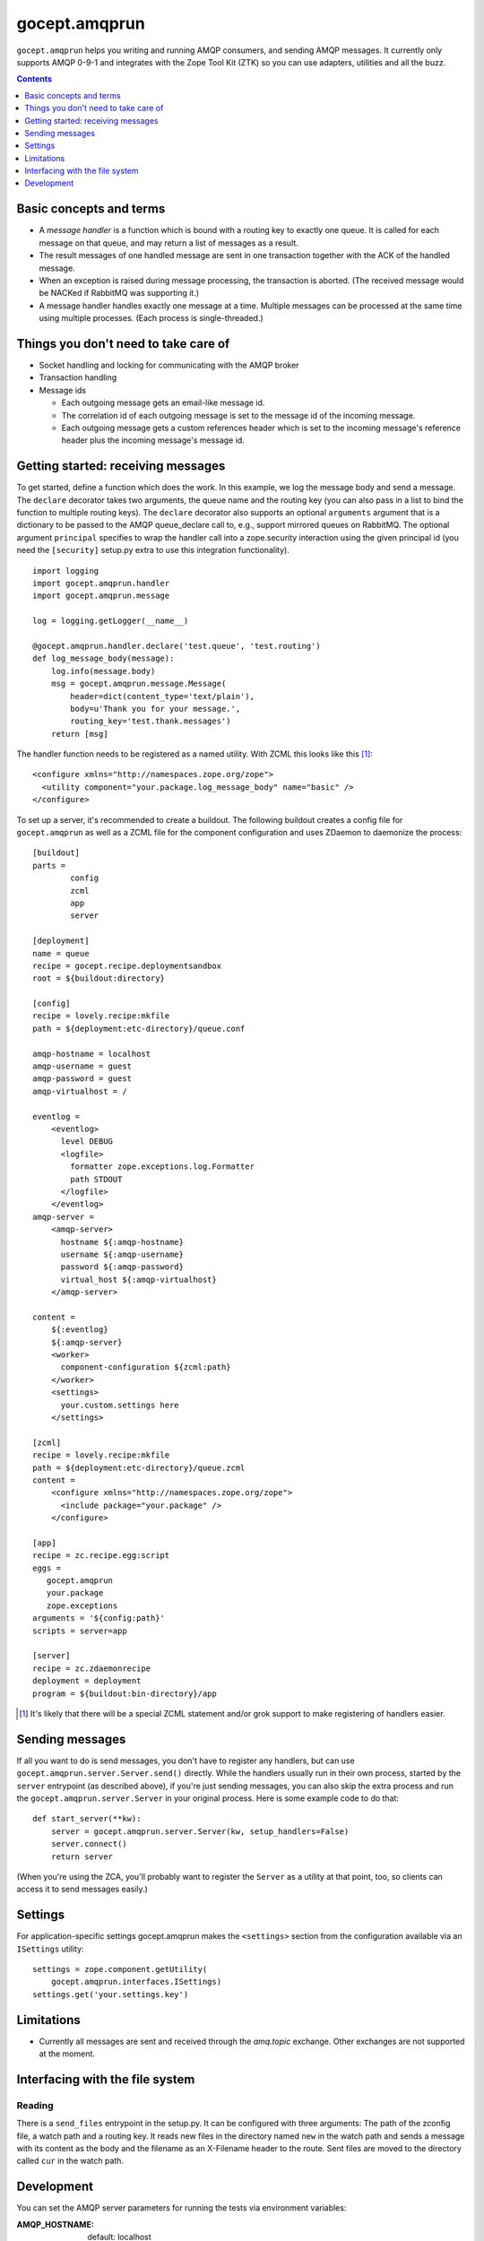 ==============
gocept.amqprun
==============

.. image:: https://img.shields.io/codecov/c/github/NativeInstruments/gocept.amqprun   :alt: Codecov


``gocept.amqprun`` helps you writing and running AMQP consumers, and sending
AMQP messages. It currently only supports AMQP 0-9-1 and integrates with the
Zope Tool Kit (ZTK) so you can use adapters, utilities and all the buzz.

.. contents:: :depth: 1


Basic concepts and terms
========================

* A *message handler* is a function which is bound with a routing key to
  exactly one queue. It is called for each message on that queue, and may
  return a list of messages as a result.

* The result messages of one handled message are sent in one transaction
  together with the ACK of the handled message.

* When an exception is raised during message processing, the transaction is
  aborted. (The received message would be NACKed if RabbitMQ was supporting
  it.)

* A message handler handles exactly one message at a time. Multiple messages
  can be processed at the same time using multiple processes. (Each process is
  single-threaded.)


Things you don't need to take care of
=====================================

* Socket handling and locking for communicating with the AMQP broker

* Transaction handling

* Message ids

  * Each outgoing message gets an email-like message id.

  * The correlation id of each outgoing message is set to the message id of
    the incoming message.

  * Each outgoing message gets a custom references header which is set to the
    incoming message's reference header plus the incoming message's message
    id.


Getting started: receiving messages
===================================

To get started, define a function which does the work. In this example, we log
the message body and send a message. The ``declare`` decorator takes two
arguments, the queue name and the routing key (you can also pass in a list to
bind the function to multiple routing keys). The ``declare`` decorator also
supports an optional ``arguments`` argument that is a dictionary to be passed
to the AMQP queue_declare call to, e.g., support mirrored queues on RabbitMQ.
The optional argument ``principal`` specifies to wrap the handler call into a
zope.security interaction using the given principal id (you need the
``[security]`` setup.py extra to use this integration functionality).

::

    import logging
    import gocept.amqprun.handler
    import gocept.amqprun.message

    log = logging.getLogger(__name__)

    @gocept.amqprun.handler.declare('test.queue', 'test.routing')
    def log_message_body(message):
        log.info(message.body)
        msg = gocept.amqprun.message.Message(
            header=dict(content_type='text/plain'),
            body=u'Thank you for your message.',
            routing_key='test.thank.messages')
        return [msg]


The handler function needs to be registered as a named utility. With ZCML this
looks like this [#grok]_::

    <configure xmlns="http://namespaces.zope.org/zope">
      <utility component="your.package.log_message_body" name="basic" />
    </configure>

To set up a server, it's recommended to create a buildout. The following
buildout creates a config file for ``gocept.amqprun`` as well as a ZCML file
for the component configuration and uses ZDaemon to daemonize the process::

    [buildout]
    parts =
            config
            zcml
            app
            server

    [deployment]
    name = queue
    recipe = gocept.recipe.deploymentsandbox
    root = ${buildout:directory}

    [config]
    recipe = lovely.recipe:mkfile
    path = ${deployment:etc-directory}/queue.conf

    amqp-hostname = localhost
    amqp-username = guest
    amqp-password = guest
    amqp-virtualhost = /

    eventlog =
        <eventlog>
          level DEBUG
          <logfile>
            formatter zope.exceptions.log.Formatter
            path STDOUT
          </logfile>
        </eventlog>
    amqp-server =
        <amqp-server>
          hostname ${:amqp-hostname}
          username ${:amqp-username}
          password ${:amqp-password}
          virtual_host ${:amqp-virtualhost}
        </amqp-server>

    content =
        ${:eventlog}
        ${:amqp-server}
        <worker>
          component-configuration ${zcml:path}
        </worker>
        <settings>
          your.custom.settings here
        </settings>

    [zcml]
    recipe = lovely.recipe:mkfile
    path = ${deployment:etc-directory}/queue.zcml
    content =
        <configure xmlns="http://namespaces.zope.org/zope">
          <include package="your.package" />
        </configure>

    [app]
    recipe = zc.recipe.egg:script
    eggs =
       gocept.amqprun
       your.package
       zope.exceptions
    arguments = '${config:path}'
    scripts = server=app

    [server]
    recipe = zc.zdaemonrecipe
    deployment = deployment
    program = ${buildout:bin-directory}/app


.. [#grok] It's likely that there will be a special ZCML statement and/or grok
   support to make registering of handlers easier.


Sending messages
================

If all you want to do is send messages, you don't have to register any
handlers, but can use ``gocept.amqprun.server.Server.send()`` directly. While
the handlers usually run in their own process, started by the ``server``
entrypoint (as described above), if you're just sending messages, you can also
skip the extra process and run the ``gocept.amqprun.server.Server`` in your
original process. Here is some example code to do that::

    def start_server(**kw):
        server = gocept.amqprun.server.Server(kw, setup_handlers=False)
        server.connect()
        return server

(When you're using the ZCA, you'll probably want to register the ``Server`` as
a utility at that point, too, so clients can access it to send messages
easily.)


Settings
========

For application-specific settings gocept.amqprun makes the ``<settings>``
section from the configuration available via an ``ISettings`` utility::

    settings = zope.component.getUtility(
        gocept.amqprun.interfaces.ISettings)
    settings.get('your.settings.key')


Limitations
===========

* Currently all messages are sent and received through the `amq.topic`
  exchange. Other exchanges are not supported at the moment.


Interfacing with the file system
================================

Reading
-------

There is a ``send_files`` entrypoint in the setup.py. It can be configured with
three arguments: The path of the zconfig file, a watch path and a routing key.
It reads new files in the directory named ``new`` in the watch path and sends
a message with its content as the body and the filename as an X-Filename header
to the route. Sent files are moved to the directory called ``cur`` in the
watch path.

Development
===========

You can set the AMQP server parameters for running the tests via environment
variables:

:AMQP_HOSTNAME:
    default: localhost

:AMQP_USERNAME:
    default: guest

:AMQP_PASSWORD:
    default: guest

:AMQP_VIRTUALHOST:
    default: None, so a vhost with a temporary name is created and
    deleted automatically (using ``AMQP_RABBITMQCTL`` command)

:AMQP_RABBITMQCTL:
   default: 'sudo rabbitmqctl'

The source code is available in the mercurial repository at
https://github.com/gocept/gocept.amqprun

Please report any bugs you find at
https://github.com/gocept/gocept.amqprun/issues


bin/test_sender and bin/test_server
-----------------------------------

``test_sender`` and ``test_server`` are scripts that provide basic sender and
handler capabilities to smoke test the behaviour of our current implementation.
When started ``test_sender`` emits 10 messages routed to ``test.routing``.
``test.server`` declares a ``test.queue`` which all messages from
``test.routing`` are sent to and a handler logging every incoming message from
``test.queue``.

bin/test_send_files
-------------------
``test_send_files`` starts a server that watches the ./testdir/new directory
and sends files copied into it as an amqp message to ``test.routing``. Its
entrypoint is ``gocept.amqprun.readfiles:main``.

